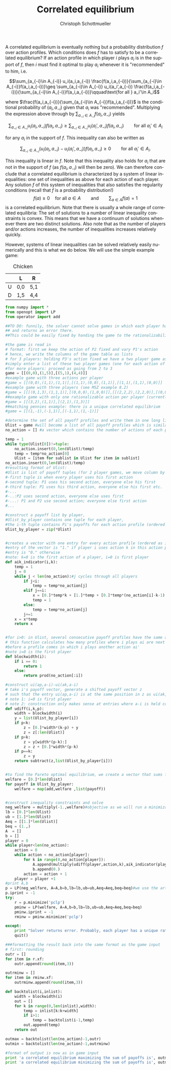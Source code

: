 #+TITLE:    Correlated equilibrium
#+AUTHOR:    Christoph Schottmueller
#+EMAIL:    
#+DATE:     
#+DESCRIPTION:
#+KEYWORDS:
#+LANGUAGE:  en
#+OPTIONS:   H:3 num:t toc:nil \n:nil @:t ::t |:t ^:t -:t f:t *:t <:t 
#+OPTIONS:   TeX:t LaTeX:t skip:nil d:nil todo:t pri:nil tags:not-in-toc 
#+INFOJS_OPT: view:nil toc:nil ltoc:nil mouse:underline buttons:0 path:http://orgmode.org/org-info.js
#+EXPORT_SELECT_TAGS: export
#+EXPORT_EXCLUDE_TAGS: noexport
#+HTML_HEAD: <script type="text/javascript" src="https://cdn.mathjax.org/mathjax/latest/MathJax.js?config=TeX-AMS-MML_HTMLorMML"> </script>

A correlated equilibrium is eventually nothing but a probability distribution $f$ over action profiles. Which conditions does $f$ has to satisfy to be a correlated equilibrium? If an action profile in which player $i$ plays $a_i$ is in the support of $f$, then $i$ must find it optimal to play $a_i$ whenever it is "recommended" to him, i.e. 

$$\sum_{a_{-i}\in A_{-i}} u_i(a_i,a_{-i}) \frac{f(a_i,a_{-i})}{\sum_{a_{-i}\in A_{-i}}f(a_i,a_{-i})}\geq \sum_{a_{-i}\in A_{-i}} u_i(a_i',a_{-i}) \frac{f(a_i,a_{-i})}{\sum_{a_{-i}\in A_{-i}}f(a_i,a_{-i})}\qquad\text{for all } a_i'\in A_i$$

where $\frac{f(a_i,a_{-i})}{\sum_{a_{-i}\in A_{-i}}f(a_i,a_{-i})}$ is the conditional  probability of $(a_i,a_{-i})$ given that $a_i$ was "recommended". Multiplying the expression above through by $\sum_{a_{-i}\in A_{-i}}f(a_i,a_{-i})$ yields

$$\sum_{a_{-i}\in A_{-i}} u_i(a_i,a_{-i}) f(a_i,a_{-i}) \geq \sum_{a_{-i}\in A_{-i}} u_i(a_i',a_{-i}) f(a_i,a_{-i})\qquad\text{for all } a_i'\in A_i$$
 
for any $a_i$ in the support of $f$. This inequality can also be written as 

$$\sum_{a_{-i}\in A_{-i}} (u_i(a_i,a_{-i})-u_i(a_i',a_{-i})) f(a_i,a_{-i}) \geq 0\qquad\text{for all } a_i'\in A_i.$$

This inequality is linear in $f$. Note that this inequality also holds for $a_i$ that are not in the support of $f$ (as $f(a_i,a_{-i})$ will then be zero). We can therefore conclude that a correlated equilibrium is characterized by a system of linear inequalities: one set of inequalities as above for each action of each player. Any solution $f$ of this system of inequalities that also satisfies the regularity conditions (recall that $f$ is a probability distribution!)
$$f(a)\geq 0\quad\text{for all }a\in A\qquad\text{and}\qquad \sum_{a\in A}f(a)=1$$
is a correlated equilibrium. Note that there is usually a whole range of correlated equilibria: The set of solutions to a number of linear inequality constraints is convex. This means that we have a continuum of solutions whenever there are two distinct solutions. Also note that as the number of players and/or actions increases, the number of inequalities increases relatively quickly.

However, systems of linear inequalities can be  solved relatively easily numerically and this is what we do below. We will use the simple example game:

#+CAPTION: Chicken
#+ATTR_HTML: :border 2 :rules all :frame border :align center
|   | L   | R   |
|---+-----+-----|
| U | 0,0 | 5,1 |
| D | 1,5 | 4,4 |

#+BEGIN_SRC python :exports both :results output :tangle yes
  from numpy import *
  from openopt import LP
  from operator import add

  ##TO DO: funnily, the solver cannot solve games in which each player has a unique rationalizable action
  ## and returns an error there.
  ##This could be easily fixed by handing the game to the rationalizability solver in the "except" statement below.

  #the game is read in
  # format: first we keep the action of P2 fixed and vary P1's action
  # hence, we write the columns of the game table as lists
  # for 3 players: holding P3's action fixed we have a two player game as below;
  #simply enter a list of these two player games (one for each action of P3);
  #for more players: proceed as going from 2 to 3
  game = [[(0,0),(1,5)],[(5,1),(4,4)]]
  #example game with three actions per player
  #game = [[(0,0),(1,1),(1,1)],[(1,1),(0,0),(1,1)],[(1,1),(1,1),(0,0)]] 
  #example game with three players (see MSZ example 8.2)
  #game = [[[(0,1,3),(1,1,1)],[(0,0,0),(1,0,0)]],[[(2,2,2),(2,2,0)],[(0,0,0),(2,2,2)]],[[(0,1,0),(1,1,1)],[(0,0,0),(1,0,3)]]]
  ##example game with only one rationalizable action per player (currently cannot be solved)
  #game = [[(3,2),(1,1)],[(2,1),(1,3)]]
  ##matching pennies example: there is a unique correlated equilibrium
  #game = [[(1,-1),(-1,1)],[(-1,1),(1,-1)]]

  #determine the set of all payoff profiles and write them in one long list
  Ulist = game #will become a list of all payoff profiles which is similar to as set of all action profiles
  no_action = [] #a vector which contains the number of actions of each player

  temp = 1
  while type(Ulist[0])!=tuple:
      no_action.insert(0,len(Ulist)/temp)
      temp = temp*no_action[0]
      Ulist = [item for sublist in Ulist for item in sublist]
  no_action.insert(0,len(Ulist)/temp)
  #resulting format of Ulist:
  #Ulist is list of payoff tuples (for 2 player games, we move column by column):
  #-first tuple is when every player uses his first action
  #-second tuple: P1 uses his second action, everyone else his first
  #-third tuple: P1 uses his third action, everyone else his first etc.
  #-...
  #-..:P2 uses second action, everyone else uses first
  #-...: P1 and P2 use second action; everyone else first action
  #...

  #construct a payoff list by player,
  #Ulist_by_player contains one tuple for each player,
  #the i-th tuple contains Pi's payoffs for each action profile (ordered as in Ulist)
  Ulist_by_player = zip(*Ulist)


  #creates a vector with one entry for every action profile (ordered as in Ulist)
  #entry of the vector is "1." if player i uses action k in this action profile
  #entry is "0." otherwise
  #note: k=0 is the first action of a player, i=0 is first player
  def aik_indicator(i,k):
      temp = 1
      j = 0
      while j < len(no_action):#j cycles through all players
          if j<i:
              temp = temp*no_action[j]
          elif j==i:
              x = [0.]*temp*k + [1.]*temp + [0.]*temp*(no_action[i]-k-1)
              temp = 1
          else:
              temp = temp*no_action[j]
          j+=1
      x = x*temp
      return x


  #for i>0: in Ulist, several consecutive payoff profiles have the same action for player i
  # this function calculates how many profiles where i plays ai are next to each other
  #before a profile comes in which i plays another action ai'
  #note i=0 is the first player
  def blockwidth(i):
      if i == 0:
          return 1
      else:
          return prod(no_action[:i])

  #construct ui(ap,a-i)-ui(ak,a-i)
  # take i's payoff vector, generate a shifted payoff vector z
  # such that the entry ui(ap,a-i) is at the same position in z as ui(ak,a-i) is in the original payoff vector
  # note 1: i=0 is first player
  # note 2: construction only makes sense at entries where a-i is held constant, i.e. there are some non-sense entries generated which will be irrelevant
  def udiff(i,k,p):
      width = blockwidth(i)
      y = list(Ulist_by_player[i])
      if p<k:
          z = [0.]*width*(k-p) + y
          z = z[:len(Ulist)]
      if p>k:
          z = y[width*(p-k):]
          z = z + [0.]*width*(p-k)
      if p==k:
          z = y
      return subtract(z,list(Ulist_by_player[i]))


  #to find the Pareto optimal equilibrium, we create a vector that sums for each action profile the payoffs of all players
  welfare = [0.]*len(Ulist)
  for payoff in Ulist_by_player:
      welfare = map(add,welfare ,list(payoff))

    
  #construct inequality constraints and solve
  neg_welfare = multiply(-1.,welfare)#objective as we will run a minimization problem
  lb = [0.]*len(Ulist)
  ub = [1.]*len(Ulist)
  Aeq = [[1.]*len(Ulist)]
  beq = (1.,)
  A  = []
  b = []
  player = 0
  while player<len(no_action):
      action = 0
      while action < no_action[player]:
          for k in range(0,no_action[player]):
              A.append(multiply(udiff(player,action,k),aik_indicator(player,action)))
              b.append(0.)
          action = action + 1
      player = player +1
  #print A,b
  p = LP(neg_welfare, A=A,b=b,lb=lb,ub=ub,Aeq=Aeq,beq=beq)#we use the artificial minimization problem under the constraint that action gives a weakly higher payoff than any other action; if no feasible solution is obtained than action is dominated
  p.iprint = -1
  try:
      r = p.minimize('pclp')
      pminw = LP(welfare, A=A,b=b,lb=lb,ub=ub,Aeq=Aeq,beq=beq)
      pminw.iprint = -1
      rminw = pminw.minimize('pclp')

  except:
      print "Solver returns error. Probably, each player has a unique rationalizable action (check with rationalizability solver)."
      quit()
      
  ###formatting the result back into the same format as the game input
  # first: rounding
  outr = []
  for item in r.xf:
      outr.append(round(item,3))

  outrminw = []
  for item in rminw.xf:
      outrminw.append(round(item,3))

  def backtolist(i,inlist):
      width = blockwidth(i)
      out = []
      for k in range(0,len(inlist),width):
          temp = inlist[k:k+width]
          if i>1:
              temp = backtolist(i-1,temp)
          out.append(temp)
      return out

  outmax = backtolist(len(no_action)-1,outr)
  outmin = backtolist(len(no_action)-1,outrminw)

  #format of output is now as in game input
  print 'a correlated equilibrium maximizing the sum of payoffs is', outmax
  print 'a correlated equilibrium minimizing the sum of payoffs is', outmin
#+END_SRC

